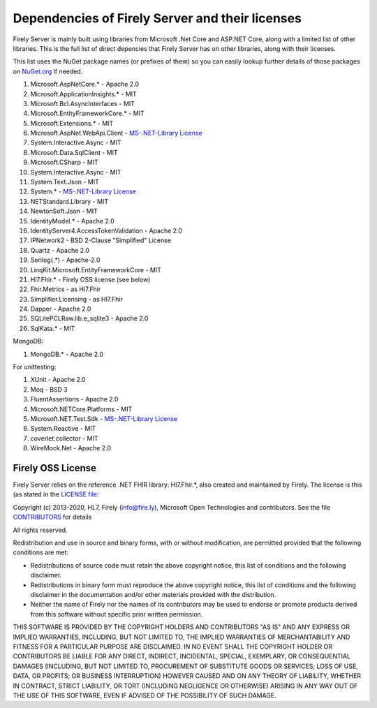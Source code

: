 .. _vonk_dependencies:

Dependencies of Firely Server and their licenses
================================================

Firely Server is mainly built using libraries from Microsoft .Net Core and ASP.NET Core, along with a limited list of other libraries.
This is the full list of direct depencies that Firely Server has on other libraries, along with their licenses.

This list uses the NuGet package names (or prefixes of them) so you can easily lookup further details of those packages on `NuGet.org <https://www.nuget.org>`_ if needed.

#. Microsoft.AspNetCore.* - Apache 2.0
#. Microsoft.ApplicationInsights.* - MIT
#. Microsoft.Bcl.AsyncInterfaces - MIT
#. Microsoft.EntityFrameworkCore.* - MIT
#. Microsoft.Extensions.* - MIT
#. Microsoft.AspNet.WebApi.Client - `MS-.NET-Library License <https://go.microsoft.com/fwlink/?LinkId=329770>`_
#. System.Interactive.Async - MIT
#. Microsoft.Data.SqlClient - MIT
#. Microsoft.CSharp - MIT
#. System.Interactive.Async - MIT
#. System.Text.Json - MIT
#. System.* - `MS-.NET-Library License <https://go.microsoft.com/fwlink/?LinkId=329770>`_
#. NETStandard.Library - MIT
#. NewtonSoft.Json - MIT
#. IdentityModel.* - Apache 2.0
#. IdentityServer4.AccessTokenValidation - Apache 2.0
#. IPNetwork2 - BSD 2-Clause "Simplified" License
#. Quartz - Apache 2.0
#. Serilog(.*) - Apache-2.0
#. LinqKit.Microsoft.EntityFrameworkCore - MIT
#. Hl7.Fhir.* - Firely OSS license (see below)
#. Fhir.Metrics - as Hl7.Fhir
#. Simplifier.Licensing - as Hl7.Fhir
#. Dapper - Apache 2.0
#. SQLitePCLRaw.lib.e_sqlite3 - Apache 2.0
#. SqlKata.* - MIT

MongoDB: 

#. MongoDB.* - Apache 2.0

For unittesting:

#. XUnit - Apache 2.0
#. Moq - BSD 3
#. FluentAssertions - Apache 2.0
#. Microsoft.NETCore.Platforms - MIT
#. Microsoft.NET.Test.Sdk - `MS-.NET-Library License <https://go.microsoft.com/fwlink/?LinkId=329770>`_
#. System.Reactive - MIT
#. coverlet.collector - MIT
#. WireMock.Net - Apache 2.0

.. _firely_oss_license:

Firely OSS License
------------------

Firely Server relies on the reference .NET FHIR library: Hl7.Fhir.*, also created and maintained by Firely. The license is this (as stated in the `LICENSE file <https://github.com/FirelyTeam/firely-net-sdk/blob/master/LICENSE>`_:


Copyright (c) 2013-2020, HL7, Firely (info@fire.ly), Microsoft Open Technologies 
and contributors. See the file `CONTRIBUTORS <https://github.com/FirelyTeam/firely-net-sdk/blob/master/contributors.md>`_ for details

All rights reserved.

Redistribution and use in source and binary forms, with or without modification,
are permitted provided that the following conditions are met:

* Redistributions of source code must retain the above copyright notice, this
  list of conditions and the following disclaimer.

* Redistributions in binary form must reproduce the above copyright notice, this
  list of conditions and the following disclaimer in the documentation and/or
  other materials provided with the distribution.

* Neither the name of Firely nor the names of its
  contributors may be used to endorse or promote products derived from
  this software without specific prior written permission.

THIS SOFTWARE IS PROVIDED BY THE COPYRIGHT HOLDERS AND CONTRIBUTORS "AS IS" AND
ANY EXPRESS OR IMPLIED WARRANTIES, INCLUDING, BUT NOT LIMITED TO, THE IMPLIED
WARRANTIES OF MERCHANTABILITY AND FITNESS FOR A PARTICULAR PURPOSE ARE
DISCLAIMED. IN NO EVENT SHALL THE COPYRIGHT HOLDER OR CONTRIBUTORS BE LIABLE FOR
ANY DIRECT, INDIRECT, INCIDENTAL, SPECIAL, EXEMPLARY, OR CONSEQUENTIAL DAMAGES
(INCLUDING, BUT NOT LIMITED TO, PROCUREMENT OF SUBSTITUTE GOODS OR SERVICES;
LOSS OF USE, DATA, OR PROFITS; OR BUSINESS INTERRUPTION) HOWEVER CAUSED AND ON
ANY THEORY OF LIABILITY, WHETHER IN CONTRACT, STRICT LIABILITY, OR TORT
(INCLUDING NEGLIGENCE OR OTHERWISE) ARISING IN ANY WAY OUT OF THE USE OF THIS
SOFTWARE, EVEN IF ADVISED OF THE POSSIBILITY OF SUCH DAMAGE.
